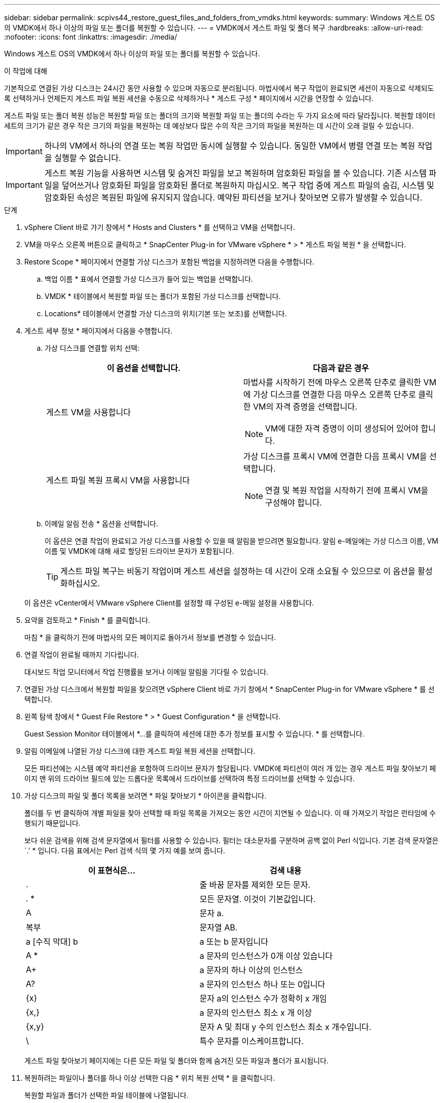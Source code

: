 ---
sidebar: sidebar 
permalink: scpivs44_restore_guest_files_and_folders_from_vmdks.html 
keywords:  
summary: Windows 게스트 OS의 VMDK에서 하나 이상의 파일 또는 폴더를 복원할 수 있습니다. 
---
= VMDK에서 게스트 파일 및 폴더 복구
:hardbreaks:
:allow-uri-read: 
:nofooter: 
:icons: font
:linkattrs: 
:imagesdir: ./media/


[role="lead"]
Windows 게스트 OS의 VMDK에서 하나 이상의 파일 또는 폴더를 복원할 수 있습니다.

.이 작업에 대해
기본적으로 연결된 가상 디스크는 24시간 동안 사용할 수 있으며 자동으로 분리됩니다. 마법사에서 복구 작업이 완료되면 세션이 자동으로 삭제되도록 선택하거나 언제든지 게스트 파일 복원 세션을 수동으로 삭제하거나 * 게스트 구성 * 페이지에서 시간을 연장할 수 있습니다.

게스트 파일 또는 폴더 복원 성능은 복원할 파일 또는 폴더의 크기와 복원할 파일 또는 폴더의 수라는 두 가지 요소에 따라 달라집니다. 복원할 데이터 세트의 크기가 같은 경우 작은 크기의 파일을 복원하는 데 예상보다 많은 수의 작은 크기의 파일을 복원하는 데 시간이 오래 걸릴 수 있습니다.


IMPORTANT: 하나의 VM에서 하나의 연결 또는 복원 작업만 동시에 실행할 수 있습니다. 동일한 VM에서 병렬 연결 또는 복원 작업을 실행할 수 없습니다.


IMPORTANT: 게스트 복원 기능을 사용하면 시스템 및 숨겨진 파일을 보고 복원하며 암호화된 파일을 볼 수 있습니다. 기존 시스템 파일을 덮어쓰거나 암호화된 파일을 암호화된 폴더로 복원하지 마십시오. 복구 작업 중에 게스트 파일의 숨김, 시스템 및 암호화된 속성은 복원된 파일에 유지되지 않습니다. 예약된 파티션을 보거나 찾아보면 오류가 발생할 수 있습니다.

.단계
. vSphere Client 바로 가기 창에서 * Hosts and Clusters * 를 선택하고 VM을 선택합니다.
. VM을 마우스 오른쪽 버튼으로 클릭하고 * SnapCenter Plug-in for VMware vSphere * > * 게스트 파일 복원 * 을 선택합니다.
. Restore Scope * 페이지에서 연결할 가상 디스크가 포함된 백업을 지정하려면 다음을 수행합니다.
+
.. 백업 이름 * 표에서 연결할 가상 디스크가 들어 있는 백업을 선택합니다.
.. VMDK * 테이블에서 복원할 파일 또는 폴더가 포함된 가상 디스크를 선택합니다.
.. Locations* 테이블에서 연결할 가상 디스크의 위치(기본 또는 보조)를 선택합니다.


. 게스트 세부 정보 * 페이지에서 다음을 수행합니다.
+
.. 가상 디스크를 연결할 위치 선택:
+
|===
| 이 옵션을 선택합니다. | 다음과 같은 경우 


| 게스트 VM을 사용합니다  a| 
마법사를 시작하기 전에 마우스 오른쪽 단추로 클릭한 VM에 가상 디스크를 연결한 다음 마우스 오른쪽 단추로 클릭한 VM의 자격 증명을 선택합니다.


NOTE: VM에 대한 자격 증명이 이미 생성되어 있어야 합니다.



| 게스트 파일 복원 프록시 VM을 사용합니다  a| 
가상 디스크를 프록시 VM에 연결한 다음 프록시 VM을 선택합니다.


NOTE: 연결 및 복원 작업을 시작하기 전에 프록시 VM을 구성해야 합니다.

|===
.. 이메일 알림 전송 * 옵션을 선택합니다.
+
이 옵션은 연결 작업이 완료되고 가상 디스크를 사용할 수 있을 때 알림을 받으려면 필요합니다. 알림 e-메일에는 가상 디스크 이름, VM 이름 및 VMDK에 대해 새로 할당된 드라이브 문자가 포함됩니다.

+

TIP: 게스트 파일 복구는 비동기 작업이며 게스트 세션을 설정하는 데 시간이 오래 소요될 수 있으므로 이 옵션을 활성화하십시오.

+
이 옵션은 vCenter에서 VMware vSphere Client를 설정할 때 구성된 e-메일 설정을 사용합니다.



. 요약을 검토하고 * Finish * 를 클릭합니다.
+
마침 * 을 클릭하기 전에 마법사의 모든 페이지로 돌아가서 정보를 변경할 수 있습니다.

. 연결 작업이 완료될 때까지 기다립니다.
+
대시보드 작업 모니터에서 작업 진행률을 보거나 이메일 알림을 기다릴 수 있습니다.

. 연결된 가상 디스크에서 복원할 파일을 찾으려면 vSphere Client 바로 가기 창에서 * SnapCenter Plug-in for VMware vSphere * 를 선택합니다.
. 왼쪽 탐색 창에서 * Guest File Restore * > * Guest Configuration * 을 선택합니다.
+
Guest Session Monitor 테이블에서 *...를 클릭하여 세션에 대한 추가 정보를 표시할 수 있습니다. * 를 선택합니다.

. 알림 이메일에 나열된 가상 디스크에 대한 게스트 파일 복원 세션을 선택합니다.
+
모든 파티션에는 시스템 예약 파티션을 포함하여 드라이브 문자가 할당됩니다. VMDK에 파티션이 여러 개 있는 경우 게스트 파일 찾아보기 페이지 맨 위의 드라이브 필드에 있는 드롭다운 목록에서 드라이브를 선택하여 특정 드라이브를 선택할 수 있습니다.

. 가상 디스크의 파일 및 폴더 목록을 보려면 * 파일 찾아보기 * 아이콘을 클릭합니다.
+
폴더를 두 번 클릭하여 개별 파일을 찾아 선택할 때 파일 목록을 가져오는 동안 시간이 지연될 수 있습니다. 이 때 가져오기 작업은 런타임에 수행되기 때문입니다.

+
보다 쉬운 검색을 위해 검색 문자열에서 필터를 사용할 수 있습니다. 필터는 대소문자를 구분하며 공백 없이 Perl 식입니다. 기본 검색 문자열은 `.' * 입니다. 다음 표에서는 Perl 검색 식의 몇 가지 예를 보여 줍니다.

+
|===
| 이 표현식은… | 검색 내용 


| . | 줄 바꿈 문자를 제외한 모든 문자. 


| . * | 모든 문자열. 이것이 기본값입니다. 


| A | 문자 a. 


| 복부 | 문자열 AB. 


| a [수직 막대] b | a 또는 b 문자입니다 


| A * | a 문자의 인스턴스가 0개 이상 있습니다 


| A+ | a 문자의 하나 이상의 인스턴스 


| A? | a 문자의 인스턴스 하나 또는 0입니다 


| {x} | 문자 a의 인스턴스 수가 정확히 x 개임 


| {x,} | a 문자의 인스턴스 최소 x 개 이상 


| {x,y} | 문자 A 및 최대 y 수의 인스턴스 최소 x 개수입니다. 


| \ | 특수 문자를 이스케이프합니다. 
|===
+
게스트 파일 찾아보기 페이지에는 다른 모든 파일 및 폴더와 함께 숨겨진 모든 파일과 폴더가 표시됩니다.

. 복원하려는 파일이나 폴더를 하나 이상 선택한 다음 * 위치 복원 선택 * 을 클릭합니다.
+
복원할 파일과 폴더가 선택한 파일 테이블에 나열됩니다.

. Select Restore Location * 페이지에서 다음을 지정합니다.
+
|===
| 옵션을 선택합니다 | 설명 


| 경로로 복원합니다 | 선택한 파일이 복원될 게스트의 UNC 공유 경로를 입력합니다. IPv4 예: '\\10.60.13665\c$'IPv6 예:\\fd20-8b1e-b255-832e--61.ipv6-literal.net\C\restore` 


| 원본 파일이 있는 경우  a| 
복원할 파일 또는 폴더가 복원 대상에 이미 있는 경우 수행할 작업(항상 덮어쓰기 또는 항상 건너뛰기)을 선택합니다.


NOTE: 폴더가 이미 있으면 폴더의 내용이 기존 폴더와 병합됩니다.



| 성공적으로 복구한 후 게스트 세션 연결을 끊습니다 | 복구 작업이 완료될 때 게스트 파일 복구 세션을 삭제하려면 이 옵션을 선택합니다. 
|===
. 복원 * 을 클릭합니다.
+
대시보드 작업 모니터에서 복구 작업의 진행률을 보거나 e-메일 알림을 기다릴 수 있습니다. e-메일 알림을 보내는 데 걸리는 시간은 복원 작업이 완료되는 데 걸리는 시간에 따라 달라집니다.

+
알림 e-메일에는 복구 작업의 출력이 포함된 첨부 파일이 포함되어 있습니다. 복구 작업이 실패하면 첨부 파일을 열어 추가 정보를 확인합니다.


